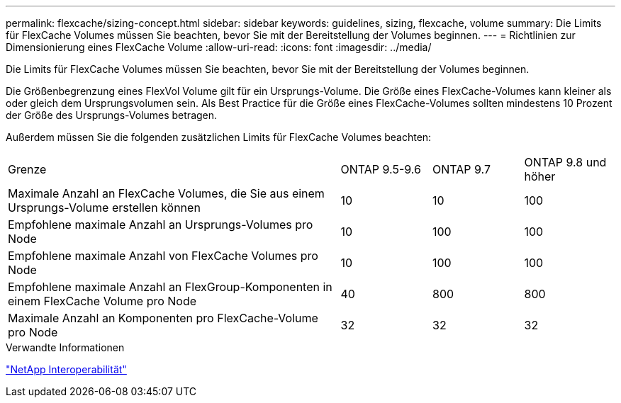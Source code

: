 ---
permalink: flexcache/sizing-concept.html 
sidebar: sidebar 
keywords: guidelines, sizing, flexcache, volume 
summary: Die Limits für FlexCache Volumes müssen Sie beachten, bevor Sie mit der Bereitstellung der Volumes beginnen. 
---
= Richtlinien zur Dimensionierung eines FlexCache Volume
:allow-uri-read: 
:icons: font
:imagesdir: ../media/


[role="lead"]
Die Limits für FlexCache Volumes müssen Sie beachten, bevor Sie mit der Bereitstellung der Volumes beginnen.

Die Größenbegrenzung eines FlexVol Volume gilt für ein Ursprungs-Volume. Die Größe eines FlexCache-Volumes kann kleiner als oder gleich dem Ursprungsvolumen sein. Als Best Practice für die Größe eines FlexCache-Volumes sollten mindestens 10 Prozent der Größe des Ursprungs-Volumes betragen.

Außerdem müssen Sie die folgenden zusätzlichen Limits für FlexCache Volumes beachten:

[cols="55,15,15,15"]
|===


| Grenze | ONTAP 9.5-9.6 | ONTAP 9.7 | ONTAP 9.8 und höher 


| Maximale Anzahl an FlexCache Volumes, die Sie aus einem Ursprungs-Volume erstellen können | 10 | 10 | 100 


| Empfohlene maximale Anzahl an Ursprungs-Volumes pro Node | 10 | 100 | 100 


| Empfohlene maximale Anzahl von FlexCache Volumes pro Node | 10 | 100 | 100 


| Empfohlene maximale Anzahl an FlexGroup-Komponenten in einem FlexCache Volume pro Node | 40 | 800 | 800 


| Maximale Anzahl an Komponenten pro FlexCache-Volume pro Node | 32 | 32 | 32 
|===
.Verwandte Informationen
https://mysupport.netapp.com/NOW/products/interoperability["NetApp Interoperabilität"^]
